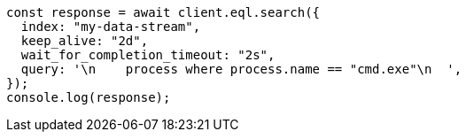 // This file is autogenerated, DO NOT EDIT
// Use `node scripts/generate-docs-examples.js` to generate the docs examples

[source, js]
----
const response = await client.eql.search({
  index: "my-data-stream",
  keep_alive: "2d",
  wait_for_completion_timeout: "2s",
  query: '\n    process where process.name == "cmd.exe"\n  ',
});
console.log(response);
----

